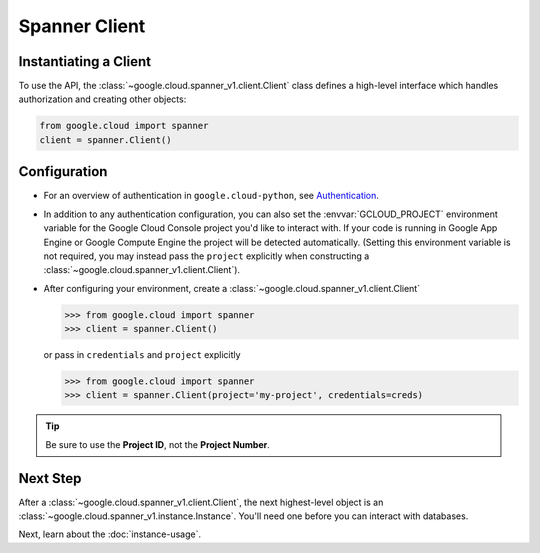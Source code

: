 Spanner Client
==============

.. _spanner-client:


Instantiating a Client
----------------------

To use the API, the :class:`~google.cloud.spanner_v1.client.Client`
class defines a high-level interface which handles authorization
and creating other objects:

.. code:: python

    from google.cloud import spanner
    client = spanner.Client()

Configuration
-------------

- For an overview of authentication in ``google.cloud-python``,
  see `Authentication
  <https://googleapis.dev/python/google-api-core/latest/auth.html>`_.

- In addition to any authentication configuration, you can also set the
  :envvar:`GCLOUD_PROJECT` environment variable for the Google Cloud Console
  project you'd like to interact with. If your code is running in Google App
  Engine or Google Compute Engine the project will be detected automatically.
  (Setting this environment variable is not required, you may instead pass the
  ``project`` explicitly when constructing a
  :class:`~google.cloud.spanner_v1.client.Client`).

- After configuring your environment, create a
  :class:`~google.cloud.spanner_v1.client.Client`

  .. code::

     >>> from google.cloud import spanner
     >>> client = spanner.Client()

  or pass in ``credentials`` and ``project`` explicitly

  .. code::

     >>> from google.cloud import spanner
     >>> client = spanner.Client(project='my-project', credentials=creds)

.. tip::

    Be sure to use the **Project ID**, not the **Project Number**.


Next Step
---------

After a :class:`~google.cloud.spanner_v1.client.Client`, the next
highest-level object is an :class:`~google.cloud.spanner_v1.instance.Instance`.
You'll need one before you can interact with databases.

Next, learn about the :doc:`instance-usage`.

.. _Instance Admin: https://cloud.google.com/spanner/reference/rpc/google.spanner.admin.instance.v1
.. _Database Admin: https://cloud.google.com/spanner/reference/rpc/google.spanner.admin.database.v1
